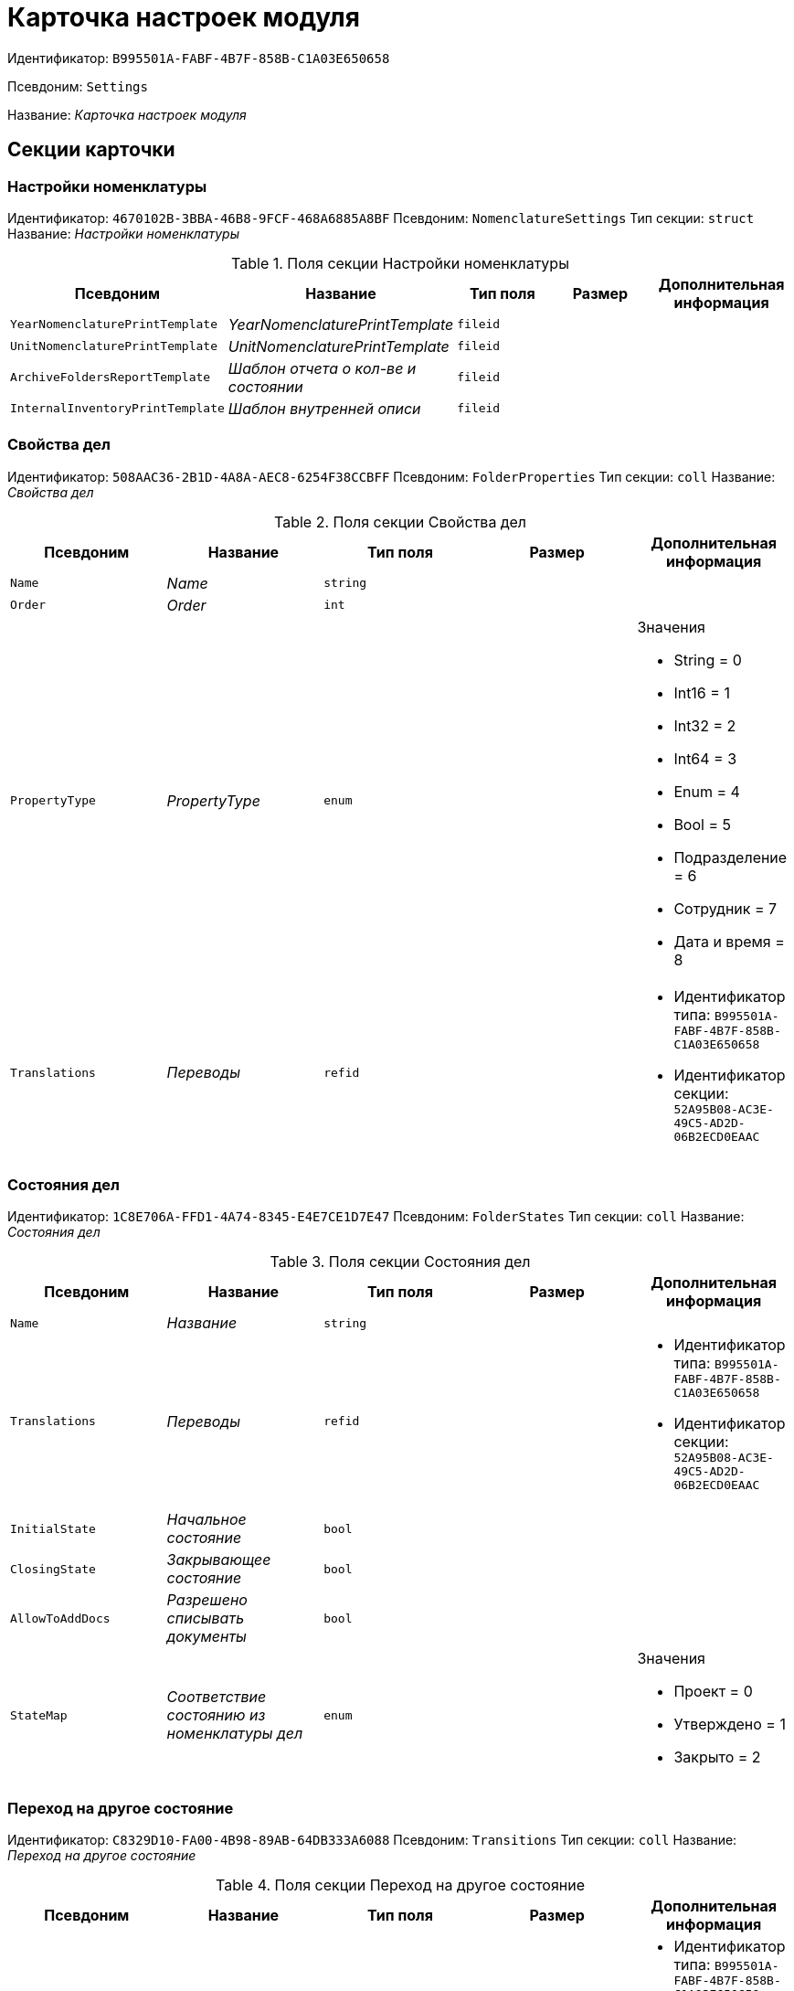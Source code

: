 = Карточка настроек модуля

Идентификатор: `B995501A-FABF-4B7F-858B-C1A03E650658`

Псевдоним: `Settings`

Название: _Карточка настроек модуля_

== Секции карточки

=== Настройки номенклатуры

Идентификатор: `4670102B-3BBA-46B8-9FCF-468A6885A8BF`
Псевдоним: `NomenclatureSettings`
Тип секции: `struct`
Название: _Настройки номенклатуры_

.Поля секции Настройки номенклатуры
|===
|Псевдоним |Название |Тип поля |Размер |Дополнительная информация 

a|`YearNomenclaturePrintTemplate`
a|_YearNomenclaturePrintTemplate_
a|`fileid`
a|
a|

a|`UnitNomenclaturePrintTemplate`
a|_UnitNomenclaturePrintTemplate_
a|`fileid`
a|
a|

a|`ArchiveFoldersReportTemplate`
a|_Шаблон отчета о кол-ве и состоянии_
a|`fileid`
a|
a|

a|`InternalInventoryPrintTemplate`
a|_Шаблон внутренней описи_
a|`fileid`
a|
a|

|===

=== Свойства дел

Идентификатор: `508AAC36-2B1D-4A8A-AEC8-6254F38CCBFF`
Псевдоним: `FolderProperties`
Тип секции: `coll`
Название: _Свойства дел_

.Поля секции Свойства дел
|===
|Псевдоним |Название |Тип поля |Размер |Дополнительная информация 

a|`Name`
a|_Name_
a|`string`
a|
a|

a|`Order`
a|_Order_
a|`int`
a|
a|

a|`PropertyType`
a|_PropertyType_
a|`enum`
a|
a|.Значения
* String = 0
* Int16 = 1
* Int32 = 2
* Int64 = 3
* Enum = 4
* Bool = 5
* Подразделение = 6
* Сотрудник = 7
* Дата и время = 8


a|`Translations`
a|_Переводы_
a|`refid`
a|
a|* Идентификатор типа: `B995501A-FABF-4B7F-858B-C1A03E650658`
* Идентификатор секции: `52A95B08-AC3E-49C5-AD2D-06B2ECD0EAAC`


|===

=== Состояния дел

Идентификатор: `1C8E706A-FFD1-4A74-8345-E4E7CE1D7E47`
Псевдоним: `FolderStates`
Тип секции: `coll`
Название: _Состояния дел_

.Поля секции Состояния дел
|===
|Псевдоним |Название |Тип поля |Размер |Дополнительная информация 

a|`Name`
a|_Название_
a|`string`
a|
a|

a|`Translations`
a|_Переводы_
a|`refid`
a|
a|* Идентификатор типа: `B995501A-FABF-4B7F-858B-C1A03E650658`
* Идентификатор секции: `52A95B08-AC3E-49C5-AD2D-06B2ECD0EAAC`


a|`InitialState`
a|_Начальное состояние_
a|`bool`
a|
a|

a|`ClosingState`
a|_Закрывающее состояние_
a|`bool`
a|
a|

a|`AllowToAddDocs`
a|_Разрешено списывать документы_
a|`bool`
a|
a|

a|`StateMap`
a|_Соответствие состоянию из номенклатуры дел_
a|`enum`
a|
a|.Значения
* Проект = 0
* Утверждено = 1
* Закрыто = 2


|===

=== Переход на другое состояние

Идентификатор: `C8329D10-FA00-4B98-89AB-64DB333A6088`
Псевдоним: `Transitions`
Тип секции: `coll`
Название: _Переход на другое состояние_

.Поля секции Переход на другое состояние
|===
|Псевдоним |Название |Тип поля |Размер |Дополнительная информация 

a|`DestinationState`
a|_Переход на состояние_
a|`refid`
a|
a|* Идентификатор типа: `B995501A-FABF-4B7F-858B-C1A03E650658`
* Идентификатор секции: `1C8E706A-FFD1-4A74-8345-E4E7CE1D7E47`


a|`Script`
a|_Скрипт при переходе_
a|`refid`
a|
a|* Идентификатор типа: `B995501A-FABF-4B7F-858B-C1A03E650658`
* Идентификатор секции: `EEF80CE1-FDEF-4F4A-9F31-3F0E187A4130`


|===

=== Группы типов регулятивных документов

Идентификатор: `2E3A7DD0-0A1C-4FE1-90E2-A85E63BA25FE`
Псевдоним: `RegulatoryDocumentTypeGroups`
Тип секции: `coll`
Название: _Группы типов регулятивных документов_

.Поля секции Группы типов регулятивных документов
|===
|Псевдоним |Название |Тип поля |Размер |Дополнительная информация 

a|`Name`
a|_Название_
a|`string`
a|
a|

a|`Translations`
a|_Переводы_
a|`refid`
a|
a|* Идентификатор типа: `B995501A-FABF-4B7F-858B-C1A03E650658`
* Идентификатор секции: `52A95B08-AC3E-49C5-AD2D-06B2ECD0EAAC`


|===

=== Типы

Идентификатор: `0EC66F33-34EF-464C-9F80-463CBC252D31`
Псевдоним: `Types`
Тип секции: `coll`
Название: _Типы_

.Поля секции Типы
|===
|Псевдоним |Название |Тип поля |Размер |Дополнительная информация 

a|`Name`
a|_Название_
a|`string`
a|
a|

a|`Translations`
a|_Переводы_
a|`refid`
a|
a|* Идентификатор типа: `B995501A-FABF-4B7F-858B-C1A03E650658`
* Идентификатор секции: `52A95B08-AC3E-49C5-AD2D-06B2ECD0EAAC`


a|`ResultFolderState`
a|_Итоговое состояние дела_
a|`refid`
a|
a|* Идентификатор типа: `B995501A-FABF-4B7F-858B-C1A03E650658`
* Идентификатор секции: `1C8E706A-FFD1-4A74-8345-E4E7CE1D7E47`


a|`ArchiveCase`
a|_Дело по умолчанию_
a|`refcardid`
a|
a|* Идентификатор типа: `CD81A0E2-187E-417C-A21B-AEFDDE17C362`


a|`PrintTemplate`
a|_PrintTemplate_
a|`refcardid`
a|
a|* Идентификатор типа: `B9F7BFD7-7429-455E-A3F1-94FFB569C794`


|===

=== Свойства

Идентификатор: `B2A74A04-DF91-4668-B590-7D58816A7260`
Псевдоним: `Properties`
Тип секции: `coll`
Название: _Свойства_

.Поля секции Свойства
|===
|Псевдоним |Название |Тип поля |Размер |Дополнительная информация 

a|`Name`
a|_Название_
a|`string`
a|
a|

a|`Order`
a|_Порядковый номер_
a|`int`
a|
a|

a|`PropertyType`
a|_PropertyType_
a|`enum`
a|
a|.Значения
* String = 0
* Int16 = 1
* Int32 = 2
* Int64 = 3
* Enum = 4
* Bool = 5
* Подразделение = 6
* Сотрудник = 6


a|`Translations`
a|_Переводы_
a|`refid`
a|
a|

|===

=== Состояние, доступные для выборы

Идентификатор: `634097F1-F9ED-4A04-A8EC-757BFE81F9D4`
Псевдоним: `AvailibleStates`
Тип секции: `coll`
Название: _Состояние, доступные для выборы_

.Поля секции Состояние, доступные для выборы
|===
|Псевдоним |Название |Тип поля |Размер |Дополнительная информация 

a|`State`
a|_Ссылка на состояние_
a|`refid`
a|
a|* Идентификатор типа: `B995501A-FABF-4B7F-858B-C1A03E650658`
* Идентификатор секции: `1C8E706A-FFD1-4A74-8345-E4E7CE1D7E47`


|===

=== Дела для списания документа

Идентификатор: `E931588D-1ADD-4B1B-AAC6-61464E5AC3A1`
Псевдоним: `YearRegistrationFoders`
Тип секции: `coll`
Название: _Дела для списания документа_

.Поля секции Дела для списания документа
|===
|Псевдоним |Название |Тип поля |Размер |Дополнительная информация 

a|`YearRegulatory`
a|_Год нормативного документа_
a|`refid`
a|
a|* Идентификатор типа: `9EEE908F-BFCC-48C5-BA52-F5EACC083DA7`
* Идентификатор секции: `E9FBF5B6-A08B-49DF-81BD-5EA8FF5988EA`


a|`ArchiveCase`
a|_Дело_
a|`refcardid`
a|
a|* Идентификатор типа: `CD81A0E2-187E-417C-A21B-AEFDDE17C362`


|===

=== Свойства номенклатур

Идентификатор: `2B5A7A9E-89A0-4EC0-ADDF-16BBDA38B6B3`
Псевдоним: `NomenclatureProperties`
Тип секции: `coll`
Название: _Свойства номенклатур_

.Поля секции Свойства номенклатур
|===
|Псевдоним |Название |Тип поля |Размер |Дополнительная информация 

a|`Name`
a|_Name_
a|`string`
a|
a|

a|`Order`
a|_Order_
a|`int`
a|
a|

a|`PropertyType`
a|_PropertyType_
a|`enum`
a|
a|.Значения
* String = 0
* Int16 = 1
* Int32 = 2
* Int64 = 3
* Enum = 4
* Bool = 5
* Подразделение = 6
* Сотрудник = 7
* Дата и время = 8


a|`Translations`
a|_Переводы_
a|`refid`
a|
a|* Идентификатор типа: `B995501A-FABF-4B7F-858B-C1A03E650658`
* Идентификатор секции: `52A95B08-AC3E-49C5-AD2D-06B2ECD0EAAC`


|===

=== Сценарии дел

Идентификатор: `98D53C56-792B-433F-88FE-087EC9995ED3`
Псевдоним: `FolderScripts`
Тип секции: `struct`
Название: _Сценарии дел_

.Поля секции Сценарии дел
|===
|Псевдоним |Название |Тип поля |Размер |Дополнительная информация 

a|`OnCreated`
a|_Создание дела_
a|`refid`
a|
a|* Идентификатор типа: `B995501A-FABF-4B7F-858B-C1A03E650658`
* Идентификатор секции: `EEF80CE1-FDEF-4F4A-9F31-3F0E187A4130`


a|`OnStateChanged`
a|_Изменение состояния_
a|`refid`
a|
a|* Идентификатор типа: `B995501A-FABF-4B7F-858B-C1A03E650658`
* Идентификатор секции: `EEF80CE1-FDEF-4F4A-9F31-3F0E187A4130`


|===

=== Категории хранения

Идентификатор: `226617D8-A459-4584-BAC2-C869642D7145`
Псевдоним: `StorageCategoriesOld`
Тип секции: `coll`
Название: _Категории хранения_

.Поля секции Категории хранения
|===
|Псевдоним |Название |Тип поля |Размер |Дополнительная информация 

a|`Name`
a|_Название_
a|`string`
a|512
a|

a|`DocType`
a|_Вид документа_
a|`refid`
a|
a|* Идентификатор типа: `8F704E7D-A123-4917-94B4-F3B851F193B2`
* Идентификатор секции: `C7BA000C-6203-4D7F-8C6B-5CB6F1E6F851`


a|`SubName`
a|_подраздел перечня_
a|`string`
a|512
a|

a|`Order`
a|_Order_
a|`int`
a|
a|

|===

=== Сроки хранения дел

Идентификатор: `05F1DBEA-EFF9-4D87-ACB4-FC8E649B782E`
Псевдоним: `StorageTermsOld`
Тип секции: `coll`
Название: _Сроки хранения дел_

.Поля секции Сроки хранения дел
|===
|Псевдоним |Название |Тип поля |Размер |Дополнительная информация 

a|`Years`
a|_Годов_
a|`int`
a|
a|

a|`Name`
a|_Наименование_
a|`string`
a|1024
a|

a|`Comments`
a|_Комментарии к сроку хранения_
a|`string`
a|1024
a|

a|`ExpertCommitteeRequired`
a|_ExpertCommitteeRequired_
a|`bool`
a|
a|

a|`StoreBeginType`
a|_Тип начала хранения_
a|`enum`
a|
a|.Значения
* С момента начала следующего года = 1
* С момента создания = 0


a|`Translations`
a|_Переводы_
a|`refid`
a|
a|* Идентификатор типа: `B995501A-FABF-4B7F-858B-C1A03E650658`
* Идентификатор секции: `52A95B08-AC3E-49C5-AD2D-06B2ECD0EAAC`


a|`Article`
a|_Статья номенклатуры_
a|`int`
a|
a|

a|`Term`
a|_Срок хранения_
a|`string`
a|512
a|

a|`Category`
a|_Категоря хранения_
a|`enum`
a|
a|.Значения
* Долговременное = 0
* Временное = 1
* Постоянный = 2
* До минования надобности = 3
* Before replacing the new = 4


a|`ArticlePoint`
a|_Пункт статьи_
a|`string`
a|1024
a|

|===

=== Печатные формы

Идентификатор: `9CB24B2E-1779-4BA0-823A-B2863C899CAB`
Псевдоним: `Reports`
Тип секции: `coll`
Название: _Печатные формы_

.Поля секции Печатные формы
|===
|Псевдоним |Название |Тип поля |Размер |Дополнительная информация 

a|`ReportId`
a|_id отчета_
a|`int`
a|
a|

a|`Name`
a|_Название отчета_
a|`string`
a|
a|

a|`Template`
a|_Шаблон печатной формы_
a|`refcardid`
a|
a|* Идентификатор типа: `B9F7BFD7-7429-455E-A3F1-94FFB569C794`


|===

=== Типы перечней

Идентификатор: `BA7F3EF5-F5EE-48CC-8A0F-220FB3F24E0F`
Псевдоним: `StorageTypes`
Тип секции: `coll`
Название: _Типы перечней_

.Поля секции Типы перечней
|===
|Псевдоним |Название |Тип поля |Размер |Дополнительная информация 

a|`Name`
a|_Название перечня_
a|`string`
a|1024
a|

a|`Order`
a|_Порядковый номер_
a|`int`
a|
a|

|===

=== Категории хранения

Идентификатор: `3A2DD601-36F2-4F2E-9F37-64119E4C6C93`
Псевдоним: `Categories`
Тип секции: `struct`
Название: _Категории хранения_

=== Категории хранения

Идентификатор: `723DC1B9-9663-4F98-813E-1F47B7EAF3D6`
Псевдоним: `StorageCategories`
Тип секции: `coll`
Название: _Категории хранения_

.Поля секции Категории хранения
|===
|Псевдоним |Название |Тип поля |Размер |Дополнительная информация 

a|`Name`
a|_Название_
a|`string`
a|512
a|

a|`SubName`
a|_подраздел перечня_
a|`string`
a|512
a|

a|`Order`
a|_Order_
a|`int`
a|
a|

|===

=== Сроки хранения дел

Идентификатор: `D05D94E5-AAA1-48CA-9F0D-FD24B313DA48`
Псевдоним: `StorageTerms`
Тип секции: `coll`
Название: _Сроки хранения дел_

.Поля секции Сроки хранения дел
|===
|Псевдоним |Название |Тип поля |Размер |Дополнительная информация 

a|`Years`
a|_Годов_
a|`int`
a|
a|

a|`Name`
a|_Наименование_
a|`string`
a|1024
a|

a|`Comments`
a|_Комментарии к сроку хранения_
a|`string`
a|1024
a|

a|`ExpertCommitteeRequired`
a|_ExpertCommitteeRequired_
a|`bool`
a|
a|

a|`StoreBeginType`
a|_Тип начала хранения_
a|`enum`
a|
a|.Значения
* С момента начала следующего года = 1
* С момента создания = 0


a|`Article`
a|_Статья номенклатуры_
a|`int`
a|
a|

a|`Term`
a|_Срок хранения_
a|`string`
a|512
a|

a|`Category`
a|_Категоря хранения_
a|`enum`
a|
a|.Значения
* Долговременное = 0
* Временное = 1
* Постоянный = 2
* До минования надобности = 3
* Before replacing the new = 4


a|`ArticlePoint`
a|_Пункт статьи_
a|`string`
a|32
a|

a|`ArticlePointName`
a|_Название пункта статьи_
a|`string`
a|1024
a|

|===

=== Глобальные настройки

Идентификатор: `B4C6F786-754A-4A48-8682-F38584AA7EE2`
Псевдоним: `GlobalSettings`
Тип секции: `struct`
Название: _Глобальные настройки_

=== Скрипты

Идентификатор: `EEF80CE1-FDEF-4F4A-9F31-3F0E187A4130`
Псевдоним: `Scripts`
Тип секции: `coll`
Название: _Скрипты_

.Поля секции Скрипты
|===
|Псевдоним |Название |Тип поля |Размер |Дополнительная информация 

a|`Language`
a|_Язык_
a|`string`
a|
a|

a|`Name`
a|_Название_
a|`string`
a|
a|

a|`Text`
a|_Текст скрипта_
a|`unitext`
a|
a|

a|`EntryPoint`
a|_Точка входа_
a|`string`
a|
a|

a|`Description`
a|_Описание_
a|`string`
a|
a|

|===

=== Ссылки на сборки

Идентификатор: `3FC50FD2-EE75-43E5-A948-9026EA372390`
Псевдоним: `References`
Тип секции: `coll`
Название: _Ссылки на сборки_

.Поля секции Ссылки на сборки
|===
|Псевдоним |Название |Тип поля |Размер |Дополнительная информация 

a|`Name`
a|_Название_
a|`string`
a|
a|

a|`Description`
a|_Описание_
a|`string`
a|
a|

a|`Data`
a|_Данные_
a|`binary`
a|
a|

|===

=== Глобализация

Идентификатор: `0B6D7425-0BA7-4936-BD3C-E918701FCE39`
Псевдоним: `Globalization`
Тип секции: `struct`
Название: _Глобализация_

=== Языки

Идентификатор: `19A6C9B9-6959-404F-AF1E-C6CDC158EC96`
Псевдоним: `Languages`
Тип секции: `coll`
Название: _Языки_

.Поля секции Языки
|===
|Псевдоним |Название |Тип поля |Размер |Дополнительная информация 

a|`LanguageName`
a|_Название языка_
a|`string`
a|
a|

a|`Lcid`
a|_Lcid_
a|`int`
a|
a|

|===

=== Группы переводов

Идентификатор: `2224635E-A4B8-4E12-9052-2D5DD6092397`
Псевдоним: `TranslationGroups`
Тип секции: `coll`
Название: _Группы переводов_

.Поля секции Группы переводов
|===
|Псевдоним |Название |Тип поля |Размер |Дополнительная информация 

a|`Name`
a|_Название_
a|`string`
a|
a|

|===

=== Переводы

Идентификатор: `52A95B08-AC3E-49C5-AD2D-06B2ECD0EAAC`
Псевдоним: `Tranlsations`
Тип секции: `coll`
Название: _Переводы_

.Поля секции Переводы
|===
|Псевдоним |Название |Тип поля |Размер |Дополнительная информация 

a|`ResourceName`
a|_Название ресурса_
a|`string`
a|
a|

|===

=== Ресурсы

Идентификатор: `46508529-31F4-44F3-BC8A-014EBE714326`
Псевдоним: `Resources`
Тип секции: `coll`
Название: _Ресурсы_

.Поля секции Ресурсы
|===
|Псевдоним |Название |Тип поля |Размер |Дополнительная информация 

a|`Language`
a|_Язык_
a|`refid`
a|
a|* Идентификатор типа: `B995501A-FABF-4B7F-858B-C1A03E650658`
* Идентификатор секции: `19A6C9B9-6959-404F-AF1E-C6CDC158EC96`


a|`Translation`
a|_Перевод_
a|`string`
a|
a|

|===

=== Архивариусы

Идентификатор: `E5B8A115-281F-46D4-8387-3C07A028390F`
Псевдоним: `ArchiveAdmins`
Тип секции: `struct`
Название: _Архивариусы_

=== Сотрудники

Идентификатор: `4C48BC96-9303-43C7-B094-DB8789B420EC`
Псевдоним: `Employees`
Тип секции: `coll`
Название: _Сотрудники_

.Поля секции Сотрудники
|===
|Псевдоним |Название |Тип поля |Размер |Дополнительная информация 

a|`Employee`
a|_Сотрудник_
a|`refid`
a|
a|* Идентификатор типа: `6710B92A-E148-4363-8A6F-1AA0EB18936C`
* Идентификатор секции: `DBC8AE9D-C1D2-4D5E-978B-339D22B32482`


|===

=== Подразделения

Идентификатор: `6681D5F3-886D-4B99-B418-4DB401AFD21E`
Псевдоним: `Units`
Тип секции: `coll`
Название: _Подразделения_

.Поля секции Подразделения
|===
|Псевдоним |Название |Тип поля |Размер |Дополнительная информация 

a|`Unit`
a|_Подразделение_
a|`refid`
a|
a|* Идентификатор типа: `6710B92A-E148-4363-8A6F-1AA0EB18936C`
* Идентификатор секции: `7473F07F-11ED-4762-9F1E-7FF10808DDD1`


|===

=== Роли

Идентификатор: `5F324E41-1097-4003-A078-302BB55B7C49`
Псевдоним: `Roles`
Тип секции: `coll`
Название: _Роли_

.Поля секции Роли
|===
|Псевдоним |Название |Тип поля |Размер |Дополнительная информация 

a|`Role`
a|_Роль_
a|`refid`
a|
a|* Идентификатор типа: `6710B92A-E148-4363-8A6F-1AA0EB18936C`
* Идентификатор секции: `F6927A03-5BCE-4C7E-9C8F-E61C6D9F256E`


|===

=== Роли Архива

Идентификатор: `2B794B98-82D7-46F8-8EEE-9E4DECC7C314`
Псевдоним: `ArchiveRoles`
Тип секции: `coll`
Название: _Роли Архива_

.Поля секции Роли Архива
|===
|Псевдоним |Название |Тип поля |Размер |Дополнительная информация 

a|`Name`
a|_Наименование роли_
a|`string`
a|
a|

a|`IsDefaultRole`
a|_IsDefaultRole_
a|`bool`
a|
a|

|===

=== Подразделения

Идентификатор: `3CE815B2-7409-4FA5-8018-F63F87582362`
Псевдоним: `UnitRoles`
Тип секции: `coll`
Название: _Подразделения_

.Поля секции Подразделения
|===
|Псевдоним |Название |Тип поля |Размер |Дополнительная информация 

a|`Unit`
a|_Подразделение_
a|`refid`
a|
a|* Идентификатор типа: `6710B92A-E148-4363-8A6F-1AA0EB18936C`
* Идентификатор секции: `7473F07F-11ED-4762-9F1E-7FF10808DDD1`


|===

=== Сотрудники

Идентификатор: `1693D6E3-10D9-4094-9686-FFEF96234917`
Псевдоним: `EmployeeRoles`
Тип секции: `coll`
Название: _Сотрудники_

.Поля секции Сотрудники
|===
|Псевдоним |Название |Тип поля |Размер |Дополнительная информация 

a|`Employee`
a|_Сотрудник_
a|`refid`
a|
a|* Идентификатор типа: `6710B92A-E148-4363-8A6F-1AA0EB18936C`
* Идентификатор секции: `DBC8AE9D-C1D2-4D5E-978B-339D22B32482`


|===

=== Группы

Идентификатор: `08438224-9394-48F5-8D04-2036116D4F3D`
Псевдоним: `GroupRoles`
Тип секции: `coll`
Название: _Группы_

.Поля секции Группы
|===
|Псевдоним |Название |Тип поля |Размер |Дополнительная информация 

a|`Group`
a|_Группа_
a|`refid`
a|
a|* Идентификатор типа: `6710B92A-E148-4363-8A6F-1AA0EB18936C`
* Идентификатор секции: `5B607FFC-7EA2-47B1-90D4-BB72A0FE7280`


|===

=== Роли

Идентификатор: `F8A10AB5-4EE2-478C-A6C9-DE7CD90F11BF`
Псевдоним: `RoleRoles`
Тип секции: `coll`
Название: _Роли_

.Поля секции Роли
|===
|Псевдоним |Название |Тип поля |Размер |Дополнительная информация 

a|`Role`
a|_Роль_
a|`refid`
a|
a|* Идентификатор типа: `6710B92A-E148-4363-8A6F-1AA0EB18936C`
* Идентификатор секции: `F6927A03-5BCE-4C7E-9C8F-E61C6D9F256E`


|===

=== Права доступа

Идентификатор: `DD71FE59-D840-4113-BD11-B22DE679E2E7`
Псевдоним: `Permissions`
Тип секции: `coll`
Название: _Права доступа_

.Поля секции Права доступа
|===
|Псевдоним |Название |Тип поля |Размер |Дополнительная информация 

a|`Operation`
a|_Операция_
a|`refid`
a|
a|* Идентификатор типа: `B995501A-FABF-4B7F-858B-C1A03E650658`
* Идентификатор секции: `6C310FA5-5583-4777-B16F-3661129815B5`


a|`ForProject`
a|_For Project State_
a|`bool`
a|
a|

a|`ForApproved`
a|_For Approved State_
a|`bool`
a|
a|

a|`ForClosed`
a|_For Closed State_
a|`bool`
a|
a|

|===

=== Операции

Идентификатор: `6C310FA5-5583-4777-B16F-3661129815B5`
Псевдоним: `Operations`
Тип секции: `coll`
Название: _Операции_

.Поля секции Операции
|===
|Псевдоним |Название |Тип поля |Размер |Дополнительная информация 

a|`Name`
a|_Наименование операции_
a|`string`
a|
a|

a|`OperationID`
a|_Номер операции_
a|`int`
a|
a|

|===

=== Настройки модуля отчетов

Идентификатор: `7C77A036-C1D0-4147-B3FF-AC2AE13CFB00`
Псевдоним: `ReportModule`
Тип секции: `struct`
Название: _Настройки модуля отчетов_

.Поля секции Настройки модуля отчетов
|===
|Псевдоним |Название |Тип поля |Размер |Дополнительная информация 

a|`Assembly`
a|_Полное имя сборки_
a|`string`
a|255
a|

a|`Class`
a|_Полное имя класса_
a|`string`
a|255
a|

|===

